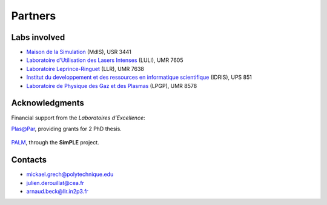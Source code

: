 Partners
--------

Labs involved
^^^^^^^^^^^^^
* `Maison de la Simulation <http://www.maisondelasimulation.fr/>`_ (MdlS), USR 3441
* `Laboratoire d’Utilisation des Lasers Intenses <http://www.luli.polytechnique.fr>`_ (LULI), UMR 7605
* `Laboratoire Leprince-Ringuet <http://polywww.in2p3.fr>`_ (LLR), UMR 7638
* `Institut du developpement et des ressources en informatique scientifique <http://www.idris.fr>`_ (IDRIS), UPS 851
* `Laboratoire de Physique des Gaz et des Plasmas <http://www.lpgp.u-psud.fr/modeles/ind.php>`_ (LPGP), UMR 8578

Acknowledgments
^^^^^^^^^^^^^^^

Financial support from the *Laboratoires d’Excellence*:

`Plas@Par <http://www.plasapar.com>`_, providing grants for 2 PhD thesis.

  .. image:: _static/labs/plasapar.png
    :width: 200px
  

`PALM <http://www.labex-palm.fr>`_, through the **SimPLE** project.
	
  .. image:: _static/labs/palm.png
    :width: 200px



Contacts
^^^^^^^^

* mickael.grech@polytechnique.edu
* julien.derouillat@cea.fr
* arnaud.beck@llr.in2p3.fr

